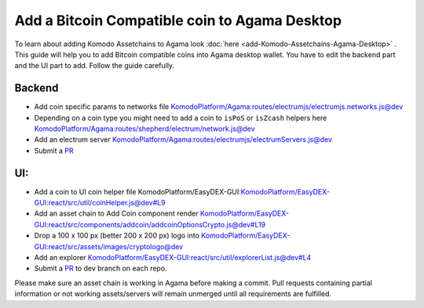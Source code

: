 **********************************************
Add a Bitcoin Compatible coin to Agama Desktop
**********************************************

To learn about adding Komodo Assetchains to Agama look :doc:`here <add-Komodo-Assetchains-Agama-Desktop>` . This guide will help you to add Bitcoin compatible coins into Agama desktop wallet. You have to edit the backend part and the UI part to add. Follow the guide carefully.

Backend
=======

* Add coin specific params to networks file `KomodoPlatform/Agama:routes/electrumjs/electrumjs.networks.js@dev <https://github.com/KomodoPlatform/Agama/blob/dev/routes/electrumjs/electrumjs.networks.js>`_
* Depending on a coin type you might need to add a coin to ``isPoS`` or ``isZcash`` helpers here `KomodoPlatform/Agama:routes/shepherd/electrum/network.js@dev <https://github.com/KomodoPlatform/Agama/blob/dev/routes/shepherd/electrum/network.js>`_
* Add an electrum server `KomodoPlatform/Agama:routes/electrumjs/electrumServers.js@dev <https://github.com/KomodoPlatform/Agama/blob/dev/routes/electrumjs/electrumServers.js>`_
* Submit a `PR <https://github.com/KomodoPlatform/Agama>`_

UI:
===

* Add a coin to UI coin helper file KomodoPlatform/EasyDEX-GUI:`KomodoPlatform/EasyDEX-GUI:react/src/util/coinHelper.js@dev#L9 <https://github.com/KomodoPlatform/EasyDEX-GUI/blob/dev/react/src/util/coinHelper.js#L9>`_
* Add an asset chain to Add Coin component render `KomodoPlatform/EasyDEX-GUI:react/src/components/addcoin/addcoinOptionsCrypto.js@dev#L19 <https://github.com/KomodoPlatform/EasyDEX-GUI/blob/dev/react/src/components/addcoin/addcoinOptionsCrypto.js#L19>`_
* Drop a 100 x 100 px (better 200 x 200 px) logo into `KomodoPlatform/EasyDEX-GUI:react/src/assets/images/cryptologo@dev <https://github.com/KomodoPlatform/EasyDEX-GUI/tree/dev/react/src/assets/images/cryptologo>`_
* Add an explorer `KomodoPlatform/EasyDEX-GUI:react/src/util/explorerList.js@dev#L4 <https://github.com/KomodoPlatform/EasyDEX-GUI/blob/dev/react/src/util/explorerList.js#L4>`_
* Submit a `PR <https://github.com/KomodoPlatform/Agama>`_ to dev branch on each repo.

Please make sure an asset chain is working in Agama before making a commit. Pull requests containing partial information or not working assets/servers will remain unmerged until all requirements are fulfilled.
